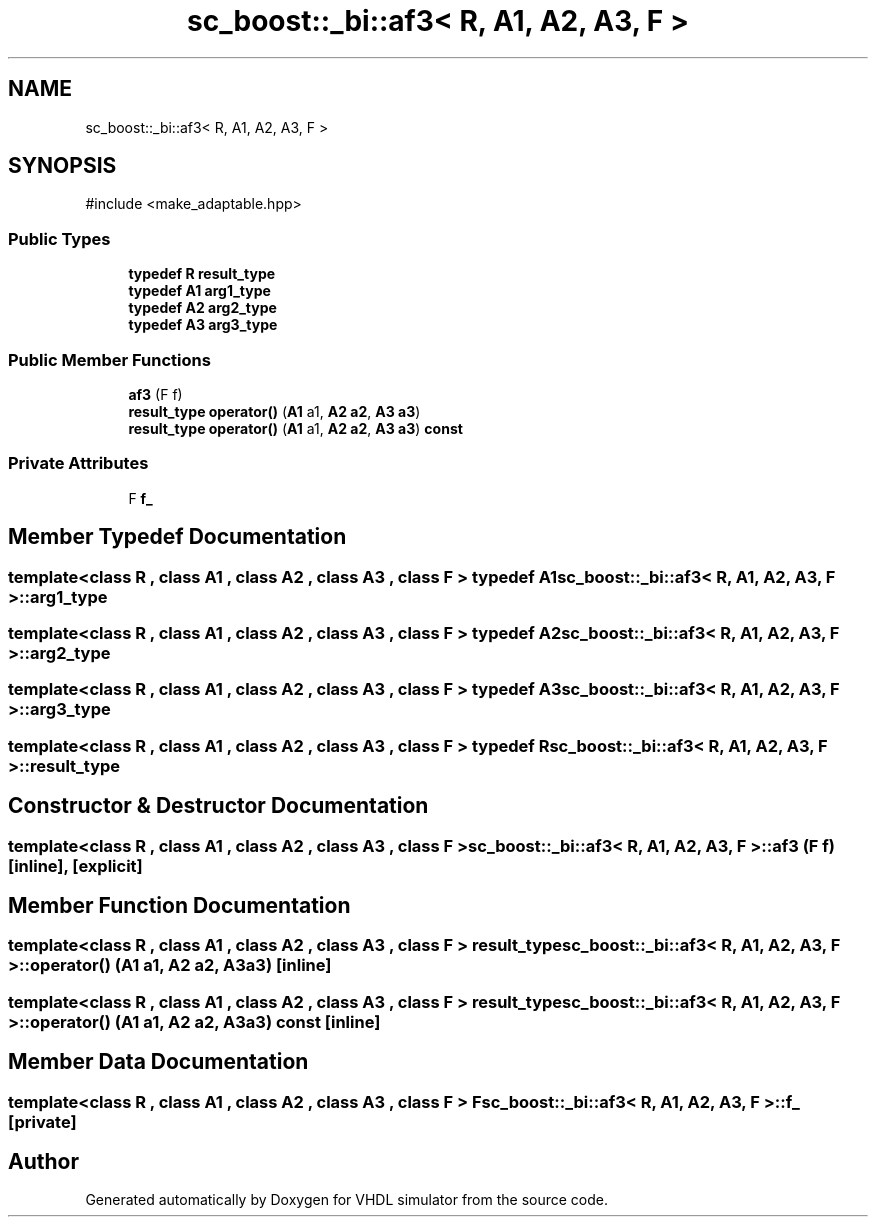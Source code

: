 .TH "sc_boost::_bi::af3< R, A1, A2, A3, F >" 3 "VHDL simulator" \" -*- nroff -*-
.ad l
.nh
.SH NAME
sc_boost::_bi::af3< R, A1, A2, A3, F >
.SH SYNOPSIS
.br
.PP
.PP
\fR#include <make_adaptable\&.hpp>\fP
.SS "Public Types"

.in +1c
.ti -1c
.RI "\fBtypedef\fP \fBR\fP \fBresult_type\fP"
.br
.ti -1c
.RI "\fBtypedef\fP \fBA1\fP \fBarg1_type\fP"
.br
.ti -1c
.RI "\fBtypedef\fP \fBA2\fP \fBarg2_type\fP"
.br
.ti -1c
.RI "\fBtypedef\fP \fBA3\fP \fBarg3_type\fP"
.br
.in -1c
.SS "Public Member Functions"

.in +1c
.ti -1c
.RI "\fBaf3\fP (F f)"
.br
.ti -1c
.RI "\fBresult_type\fP \fBoperator()\fP (\fBA1\fP a1, \fBA2\fP \fBa2\fP, \fBA3\fP \fBa3\fP)"
.br
.ti -1c
.RI "\fBresult_type\fP \fBoperator()\fP (\fBA1\fP a1, \fBA2\fP \fBa2\fP, \fBA3\fP \fBa3\fP) \fBconst\fP"
.br
.in -1c
.SS "Private Attributes"

.in +1c
.ti -1c
.RI "F \fBf_\fP"
.br
.in -1c
.SH "Member Typedef Documentation"
.PP 
.SS "template<\fBclass\fP \fBR\fP , \fBclass\fP \fBA1\fP , \fBclass\fP \fBA2\fP , \fBclass\fP \fBA3\fP , \fBclass\fP F > \fBtypedef\fP \fBA1\fP \fBsc_boost::_bi::af3\fP< \fBR\fP, \fBA1\fP, \fBA2\fP, \fBA3\fP, F >::arg1_type"

.SS "template<\fBclass\fP \fBR\fP , \fBclass\fP \fBA1\fP , \fBclass\fP \fBA2\fP , \fBclass\fP \fBA3\fP , \fBclass\fP F > \fBtypedef\fP \fBA2\fP \fBsc_boost::_bi::af3\fP< \fBR\fP, \fBA1\fP, \fBA2\fP, \fBA3\fP, F >::arg2_type"

.SS "template<\fBclass\fP \fBR\fP , \fBclass\fP \fBA1\fP , \fBclass\fP \fBA2\fP , \fBclass\fP \fBA3\fP , \fBclass\fP F > \fBtypedef\fP \fBA3\fP \fBsc_boost::_bi::af3\fP< \fBR\fP, \fBA1\fP, \fBA2\fP, \fBA3\fP, F >::arg3_type"

.SS "template<\fBclass\fP \fBR\fP , \fBclass\fP \fBA1\fP , \fBclass\fP \fBA2\fP , \fBclass\fP \fBA3\fP , \fBclass\fP F > \fBtypedef\fP \fBR\fP \fBsc_boost::_bi::af3\fP< \fBR\fP, \fBA1\fP, \fBA2\fP, \fBA3\fP, F >\fB::result_type\fP"

.SH "Constructor & Destructor Documentation"
.PP 
.SS "template<\fBclass\fP \fBR\fP , \fBclass\fP \fBA1\fP , \fBclass\fP \fBA2\fP , \fBclass\fP \fBA3\fP , \fBclass\fP F > \fBsc_boost::_bi::af3\fP< \fBR\fP, \fBA1\fP, \fBA2\fP, \fBA3\fP, F >::af3 (F f)\fR [inline]\fP, \fR [explicit]\fP"

.SH "Member Function Documentation"
.PP 
.SS "template<\fBclass\fP \fBR\fP , \fBclass\fP \fBA1\fP , \fBclass\fP \fBA2\fP , \fBclass\fP \fBA3\fP , \fBclass\fP F > \fBresult_type\fP \fBsc_boost::_bi::af3\fP< \fBR\fP, \fBA1\fP, \fBA2\fP, \fBA3\fP, F >\fB::operator\fP() (\fBA1\fP a1, \fBA2\fP a2, \fBA3\fP a3)\fR [inline]\fP"

.SS "template<\fBclass\fP \fBR\fP , \fBclass\fP \fBA1\fP , \fBclass\fP \fBA2\fP , \fBclass\fP \fBA3\fP , \fBclass\fP F > \fBresult_type\fP \fBsc_boost::_bi::af3\fP< \fBR\fP, \fBA1\fP, \fBA2\fP, \fBA3\fP, F >\fB::operator\fP() (\fBA1\fP a1, \fBA2\fP a2, \fBA3\fP a3) const\fR [inline]\fP"

.SH "Member Data Documentation"
.PP 
.SS "template<\fBclass\fP \fBR\fP , \fBclass\fP \fBA1\fP , \fBclass\fP \fBA2\fP , \fBclass\fP \fBA3\fP , \fBclass\fP F > F \fBsc_boost::_bi::af3\fP< \fBR\fP, \fBA1\fP, \fBA2\fP, \fBA3\fP, F >::f_\fR [private]\fP"


.SH "Author"
.PP 
Generated automatically by Doxygen for VHDL simulator from the source code\&.
